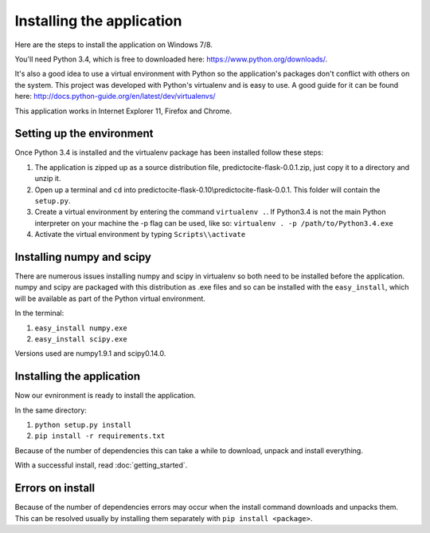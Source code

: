 Installing the application
==========================

Here are the steps to install the application on Windows 7/8.

You'll need Python 3.4, which is free to downloaded here: https://www.python.org/downloads/.

It's also a good idea to use a virtual environment with Python so the application's packages
don't conflict with others on the system. This project was developed with Python's virtualenv and 
is easy to use. A good guide for it can be found here: http://docs.python-guide.org/en/latest/dev/virtualenvs/

This application works in Internet Explorer 11, Firefox and Chrome.


Setting up the environment
-----------------------------
Once Python 3.4 is installed and the virtualenv package has been installed follow 
these steps:

1. The application is zipped up as a source distribution file, predictocite-flask-0.0.1.zip, just copy it to a directory and unzip it.
2. Open up a terminal and ``cd`` into predictocite-flask-0.10\\predictocite-flask-0.0.1. This folder will contain the ``setup.py``.
3. Create a virtual environment by entering the command ``virtualenv .``. If Python3.4 is not the main Python interpreter on your machine the -p flag can be used, like so: ``virtualenv . -p /path/to/Python3.4.exe``
4. Activate the virtual environment by typing ``Scripts\\activate``


Installing numpy and scipy
--------------------------

There are numerous issues installing numpy and scipy in virtualenv so both need to be installed before the application. numpy and scipy are packaged with this distribution as .exe files and so can be installed with the ``easy_install``, which will be available as part of the Python virtual environment.

In the terminal:

1. ``easy_install numpy.exe``
2. ``easy_install scipy.exe``

Versions used are numpy1.9.1 and scipy0.14.0.

Installing the application
--------------------------

Now our evnironment is ready to install the application.

In the same directory:

1. ``python setup.py install``
2. ``pip install -r requirements.txt``

Because of the number of dependencies this can take a while to download, unpack and install everything.

With a successful install, read  :doc:`getting_started`.


Errors on install
-----------------

Because of the number of dependencies errors may occur when the install command
downloads and unpacks them. This can be resolved usually by installing them separately with
``pip install <package>``.